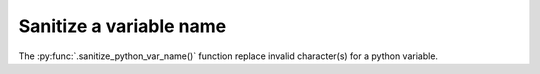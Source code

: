 Sanitize a variable name
----------------------------

The :py:func:`.sanitize_python_var_name()` function replace invalid character(s) 
for a python variable.

.. code-block:: python
    :caption: Sample code
    
    import pathvalidate

    print(pathvalidate.sanitize_python_var_name("a*b:c<d>e%f(g)h+i_0.txt"))

.. code-block:: none
    :caption: Output
    
    abcdefghi_0txt
